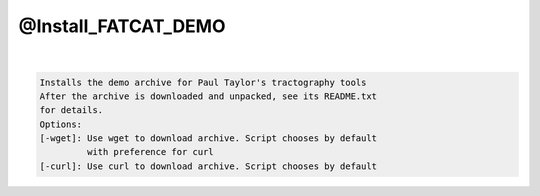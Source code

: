 ********************
@Install_FATCAT_DEMO
********************

.. _@Install_FATCAT_DEMO:

.. contents:: 
    :depth: 4 

| 

.. code-block:: none

    Installs the demo archive for Paul Taylor's tractography tools
    After the archive is downloaded and unpacked, see its README.txt
    for details.
    Options:
    [-wget]: Use wget to download archive. Script chooses by default
             with preference for curl
    [-curl]: Use curl to download archive. Script chooses by default
